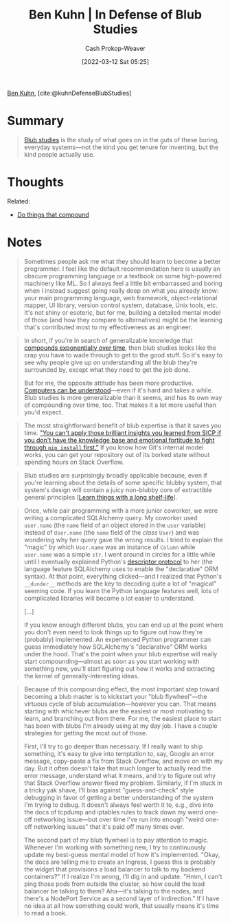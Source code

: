 :PROPERTIES:
:ROAM_REFS: [cite:@kuhnDefenseBlubStudies]
:ID:       2b7b62cd-9368-468d-a562-4bc13acb2ee1
:LAST_MODIFIED: [2023-09-05 Tue 20:16]
:END:
#+title: Ben Kuhn | In Defense of Blub Studies
#+hugo_custom_front_matter: :slug "2b7b62cd-9368-468d-a562-4bc13acb2ee1"
#+author: Cash Prokop-Weaver
#+date: [2022-03-12 Sat 05:25]
#+filetags: :reference:
 
[[id:12b9ccec-dfcb-473d-83b7-1daa9f450ed0][Ben Kuhn]], [cite:@kuhnDefenseBlubStudies]

* Summary
#+begin_quote
[[id:ca6fd965-8c9c-470c-b020-8fe0765ceb20][Blub studies]] is the study of what goes on in the guts of these boring, everyday systems—not the kind you get tenure for inventing, but the kind people actually use.
#+end_quote

* Thoughts

Related:

- [[id:92cf48f0-63a6-4d1d-9275-c80f6743ccb9][Do things that compound]]
* Notes
#+begin_quote
Sometimes people ask me what they should learn to become a better programmer. I feel like the default recommendation here is usually an obscure programming language or a textbook on some high-powered machinery like ML. So I always feel a little bit embarrassed and boring when I instead suggest going really deep on what you already know: your main programming language, web framework, object-relational mapper, UI library, version control system, database, Unix tools, etc. It's not shiny or esoteric, but for me, building a detailed mental model of those (and how they compare to alternatives) might be the learning that's contributed most to my effectiveness as an engineer.
#+end_quote

#+begin_quote
In short, if you're in search of generalizable knowledge that [[id:92cf48f0-63a6-4d1d-9275-c80f6743ccb9][compounds exponentially over time]], then blub studies looks like the crap you have to wade through to get to the good stuff. So it's easy to see why people give up on understanding all the blub they're surrounded by, except what they need to get the job done.

But for me, the opposite attitude has been more productive. [[id:19ba13d6-259f-4734-a1be-aaa5d51fcd16][Computers can be understood]]—even if it's hard and takes a while. Blub studies is more generalizable than it seems, and has its own way of compounding over time, too. That makes it a lot more useful than you'd expect.
#+end_quote

#+begin_quote
The most straightforward benefit of blub expertise is that it saves you time. [[https://twitter.com/geoffreylitt/status/1305214228991750144]["You can't apply those brilliant insights you learned from SICP if you don't have the knowledge base and emotional fortitude to fight through =pip install= first."]] If you know how Git's internal model works, you can get your repository out of its borked state without spending hours on Stack Overflow.
#+end_quote

#+begin_quote
Blub studies are surprisingly broadly applicable because, even if you're learning about the details of some specific blubby system, that system's design will contain a juicy non-blubby core of extractible general principles [[[id:877374fa-15a1-40c9-a1ae-d28a0832ea75][Learn things with a long shelf-life]]].
#+end_quote

#+begin_quote
Once, while pair programming with a more junior coworker, we were writing a complicated SQLAlchemy query. My coworker used =user.name= (the =name= field of an object stored in the =user= variable) instead of =User.name= (the =name= field of the /class/ =User=) and was wondering why her query gave the wrong results. I tried to explain the "magic" by which =User.name= was an instance of =Column= while =user.name= was a simple =str=. I went around in circles for a little while until I eventually explained Python's [[https://docs.python.org/3/howto/descriptor.html][descriptor protocol]] to her (the language feature SQLAlchemy uses to enable the "declarative" ORM syntax). At that point, everything clicked---and I realized that Python's =__dunder__= methods are the key to decoding quite a lot of "magical" seeming code. If you learn the Python language features well, lots of complicated libraries will become a lot easier to understand.

[...]

If you know enough different blubs, you can end up at the point where you don't even need to look things up to figure out how they're (probably) implemented. An experienced Python programmer can guess immediately how SQLAlchemy's "declarative" ORM works under the hood. That's the point when your blub expertise will really start compounding—almost as soon as you start working with something new, you'll start figuring out how it works and extracting the kernel of generally-interesting ideas.
#+end_quote

#+begin_quote
Because of this compounding effect, the most important step toward becoming a blub master is to kickstart your "blub flywheel"—the virtuous cycle of blub accumulation—however you can. That means starting with whichever blubs are the easiest or most motivating to learn, and branching out from there. For me, the easiest place to start has been with blubs I'm already using at my day job. I have a couple strategies for getting the most out of those.

First, I'll try to go deeper than necessary. If I really want to ship something, it's easy to give into temptation to, say, Google an error message, copy-paste a fix from Stack Overflow, and move on with my day. But it often doesn't take that much longer to actually read the error message, understand what it means, and try to figure out why that Stack Overflow answer fixed my problem. Similarly, if I'm stuck in a tricky yak shave, I'll bias against "guess-and-check" style debugging in favor of getting a better understanding of the system I'm trying to debug. It doesn't always feel worth it to, e.g., dive into the docs of tcpdump and iptables rules to track down my weird one-off networking issue—but over time I've run into enough "weird one-off networking issues" that it's paid off many times over.

The second part of my blub flywheel is to pay attention to magic. Whenever I'm working with something new, I try to continuously update my best-guess mental model of how it's implemented. "Okay, the docs are telling me to create an Ingress, I guess this is probably the widget that provisions a load balancer to talk to my backend containers?" If I realize I'm wrong, I'll dig in and update. "Hmm, I can't ping those pods from outside the cluster, so how could the load balancer be talking to them? Aha—it's talking to the nodes, and there's a NodePort Service as a second layer of indirection." If I have no idea at all how something could work, that usually means it's time to read a book.
#+end_quote

* Flashcards :noexport:
See [[id:ca6fd965-8c9c-470c-b020-8fe0765ceb20][Blub studies]]
#+print_bibliography: